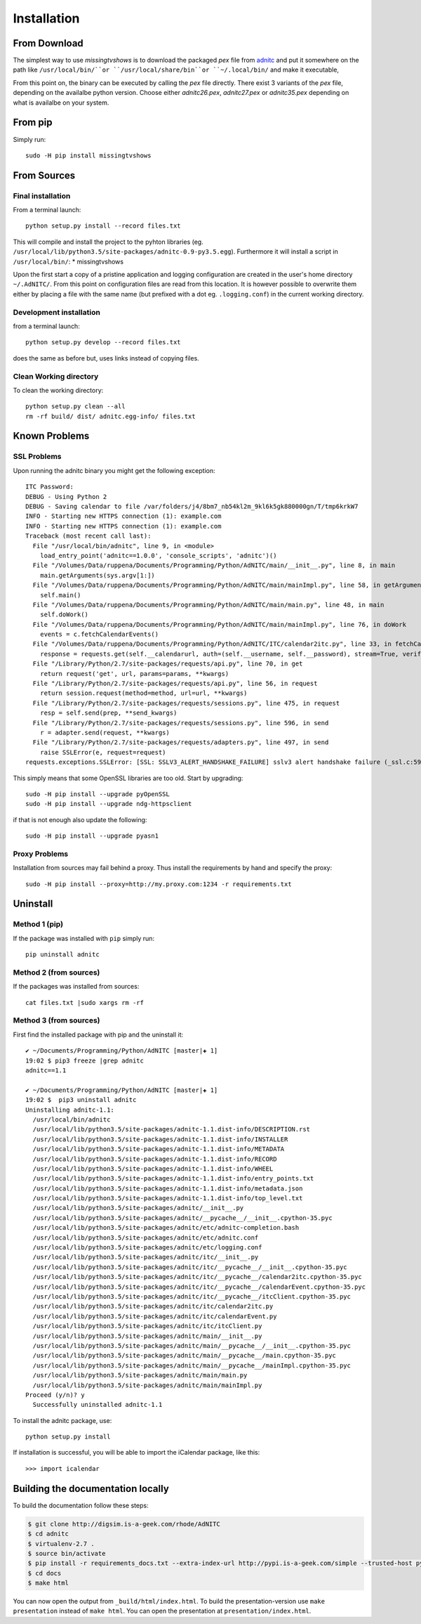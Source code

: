 Installation
====================

From Download
--------------

The simplest way to use *missingtvshows* is to download the packaged *pex* file from `adnitc`_ and put it somewhere on the path like ``/usr/local/bin/``or ``/usr/local/share/bin``or ``~/.local/bin/`` and make it executable,

From this point on, the binary can be executed by calling the *pex* file directly. There exist 3 variants of the *pex* file, depending on the availalbe python version. Choose either *adnitc26.pex*, *adnitc27.pex* or *adnitc35.pex* depending on what is availalbe on your system.

.. only:: builder_html

    Download files directly from here:

    * :download:`missingtvshows26.pex <../dist/missingtvshows26.pex>`
    * :download:`missingtvshows27.pex <../dist/missingtvshows27.pex>`
    * :download:`missingtvshows35.pex <../dist/missingtvshows35.pex>`

From pip
---------

Simply run::

    sudo -H pip install missingtvshows


From Sources
-------------

Final installation
^^^^^^^^^^^^^^^^^^

From a terminal launch::

    python setup.py install --record files.txt

This will compile and install the project to the pyhton libraries (eg. ``/usr/local/lib/python3.5/site-packages/adnitc-0.9-py3.5.egg``). Furthermore it will install a script in ``/usr/local/bin/``:
* missingtvshows

Upon the first start a copy of a pristine application and logging configuration are created in the user's home directory ``~/.AdNITC/``. From this point on configuration files are read from this location. It is however possible to overwrite them either by placing a file with the same name (but prefixed with a dot eg. ``.logging.conf``) in the current working directory.

Development installation
^^^^^^^^^^^^^^^^^^^^^^^^

from a terminal launch::

    python setup.py develop --record files.txt

does the same as before but, uses links instead of copying files.

Clean Working directory
^^^^^^^^^^^^^^^^^^^^^^^^

To clean the working directory::

    python setup.py clean --all
    rm -rf build/ dist/ adnitc.egg-info/ files.txt




Known Problems
--------------

SSL Problems
^^^^^^^^^^^^^

Upon running the adnitc binary you might get the following exception::

    ITC Password:
    DEBUG - Using Python 2
    DEBUG - Saving calendar to file /var/folders/j4/8bm7_nb54kl2m_9kl6k5gk880000gn/T/tmp6krkW7
    INFO - Starting new HTTPS connection (1): example.com
    INFO - Starting new HTTPS connection (1): example.com
    Traceback (most recent call last):
      File "/usr/local/bin/adnitc", line 9, in <module>
        load_entry_point('adnitc==1.0.0', 'console_scripts', 'adnitc')()
      File "/Volumes/Data/ruppena/Documents/Programming/Python/AdNITC/main/__init__.py", line 8, in main
        main.getArguments(sys.argv[1:])
      File "/Volumes/Data/ruppena/Documents/Programming/Python/AdNITC/main/mainImpl.py", line 58, in getArguments
        self.main()
      File "/Volumes/Data/ruppena/Documents/Programming/Python/AdNITC/main/main.py", line 48, in main
        self.doWork()
      File "/Volumes/Data/ruppena/Documents/Programming/Python/AdNITC/main/mainImpl.py", line 76, in doWork
        events = c.fetchCalendarEvents()
      File "/Volumes/Data/ruppena/Documents/Programming/Python/AdNITC/ITC/calendar2itc.py", line 33, in fetchCalendarEvents
        response = requests.get(self.__calendarurl, auth=(self.__username, self.__password), stream=True, verify=False, proxies=self.__proxies)
      File "/Library/Python/2.7/site-packages/requests/api.py", line 70, in get
        return request('get', url, params=params, **kwargs)
      File "/Library/Python/2.7/site-packages/requests/api.py", line 56, in request
        return session.request(method=method, url=url, **kwargs)
      File "/Library/Python/2.7/site-packages/requests/sessions.py", line 475, in request
        resp = self.send(prep, **send_kwargs)
      File "/Library/Python/2.7/site-packages/requests/sessions.py", line 596, in send
        r = adapter.send(request, **kwargs)
      File "/Library/Python/2.7/site-packages/requests/adapters.py", line 497, in send
        raise SSLError(e, request=request)
    requests.exceptions.SSLError: [SSL: SSLV3_ALERT_HANDSHAKE_FAILURE] sslv3 alert handshake failure (_ssl.c:590)


This simply means that some OpenSSL libraries are too old. Start by upgrading::

    sudo -H pip install --upgrade pyOpenSSL
    sudo -H pip install --upgrade ndg-httpsclient

if that is not enough also update the following::

    sudo -H pip install --upgrade pyasn1

Proxy Problems
^^^^^^^^^^^^^^^

Installation from sources may fail behind a proxy. Thus install the requirements by hand and specify the proxy::

    sudo -H pip install --proxy=http://my.proxy.com:1234 -r requirements.txt


Uninstall
----------

Method 1 (pip)
^^^^^^^^^^^^^^

If the package was installed with ``pip`` simply run::

    pip uninstall adnitc

Method 2 (from sources)
^^^^^^^^^^^^^^^^^^^^^^^

If the packages was installed from sources::

    cat files.txt |sudo xargs rm -rf

Method 3  (from sources)
^^^^^^^^^^^^^^^^^^^^^^^^^

First find the installed package with pip and the uninstall it::

    ✔ ~/Documents/Programming/Python/AdNITC [master|✚ 1]
    19:02 $ pip3 freeze |grep adnitc
    adnitc==1.1

    ✔ ~/Documents/Programming/Python/AdNITC [master|✚ 1]
    19:02 $  pip3 uninstall adnitc
    Uninstalling adnitc-1.1:
      /usr/local/bin/adnitc
      /usr/local/lib/python3.5/site-packages/adnitc-1.1.dist-info/DESCRIPTION.rst
      /usr/local/lib/python3.5/site-packages/adnitc-1.1.dist-info/INSTALLER
      /usr/local/lib/python3.5/site-packages/adnitc-1.1.dist-info/METADATA
      /usr/local/lib/python3.5/site-packages/adnitc-1.1.dist-info/RECORD
      /usr/local/lib/python3.5/site-packages/adnitc-1.1.dist-info/WHEEL
      /usr/local/lib/python3.5/site-packages/adnitc-1.1.dist-info/entry_points.txt
      /usr/local/lib/python3.5/site-packages/adnitc-1.1.dist-info/metadata.json
      /usr/local/lib/python3.5/site-packages/adnitc-1.1.dist-info/top_level.txt
      /usr/local/lib/python3.5/site-packages/adnitc/__init__.py
      /usr/local/lib/python3.5/site-packages/adnitc/__pycache__/__init__.cpython-35.pyc
      /usr/local/lib/python3.5/site-packages/adnitc/etc/adnitc-completion.bash
      /usr/local/lib/python3.5/site-packages/adnitc/etc/adnitc.conf
      /usr/local/lib/python3.5/site-packages/adnitc/etc/logging.conf
      /usr/local/lib/python3.5/site-packages/adnitc/itc/__init__.py
      /usr/local/lib/python3.5/site-packages/adnitc/itc/__pycache__/__init__.cpython-35.pyc
      /usr/local/lib/python3.5/site-packages/adnitc/itc/__pycache__/calendar2itc.cpython-35.pyc
      /usr/local/lib/python3.5/site-packages/adnitc/itc/__pycache__/calendarEvent.cpython-35.pyc
      /usr/local/lib/python3.5/site-packages/adnitc/itc/__pycache__/itcClient.cpython-35.pyc
      /usr/local/lib/python3.5/site-packages/adnitc/itc/calendar2itc.py
      /usr/local/lib/python3.5/site-packages/adnitc/itc/calendarEvent.py
      /usr/local/lib/python3.5/site-packages/adnitc/itc/itcClient.py
      /usr/local/lib/python3.5/site-packages/adnitc/main/__init__.py
      /usr/local/lib/python3.5/site-packages/adnitc/main/__pycache__/__init__.cpython-35.pyc
      /usr/local/lib/python3.5/site-packages/adnitc/main/__pycache__/main.cpython-35.pyc
      /usr/local/lib/python3.5/site-packages/adnitc/main/__pycache__/mainImpl.cpython-35.pyc
      /usr/local/lib/python3.5/site-packages/adnitc/main/main.py
      /usr/local/lib/python3.5/site-packages/adnitc/main/mainImpl.py
    Proceed (y/n)? y
      Successfully uninstalled adnitc-1.1



To install the adnitc package, use::

  python setup.py install

If installation is successful, you will be able to import the iCalendar
package, like this::

  >>> import icalendar


Building the documentation locally
----------------------------------

To build the documentation follow these steps:

.. code-block:: bash

    $ git clone http://digsim.is-a-geek.com/rhode/AdNITC
    $ cd adnitc
    $ virtualenv-2.7 .
    $ source bin/activate
    $ pip install -r requirements_docs.txt --extra-index-url http://pypi.is-a-geek.com/simple --trusted-host pypi.is-a-geek.com
    $ cd docs
    $ make html

You can now open the output from ``_build/html/index.html``. To build the
presentation-version use ``make presentation`` instead of ``make html``. You
can open the presentation at ``presentation/index.html``.


.. _`adnitc`: https://adnitc.gotdns.org/
